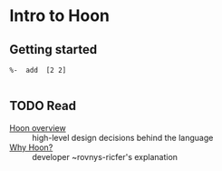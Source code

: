 * Intro to Hoon

** Getting started

   #+begin_src hoon
   %-  add  [2 2]
   
   #+end_src

** TODO Read

   - [[https://docs.urbit.org/language/hoon][Hoon overview]] :: high-level design decisions behind the language
   - [[https://urbit.org/blog/why-hoon/][Why Hoon?]] :: developer ~rovnys-ricfer's explanation


